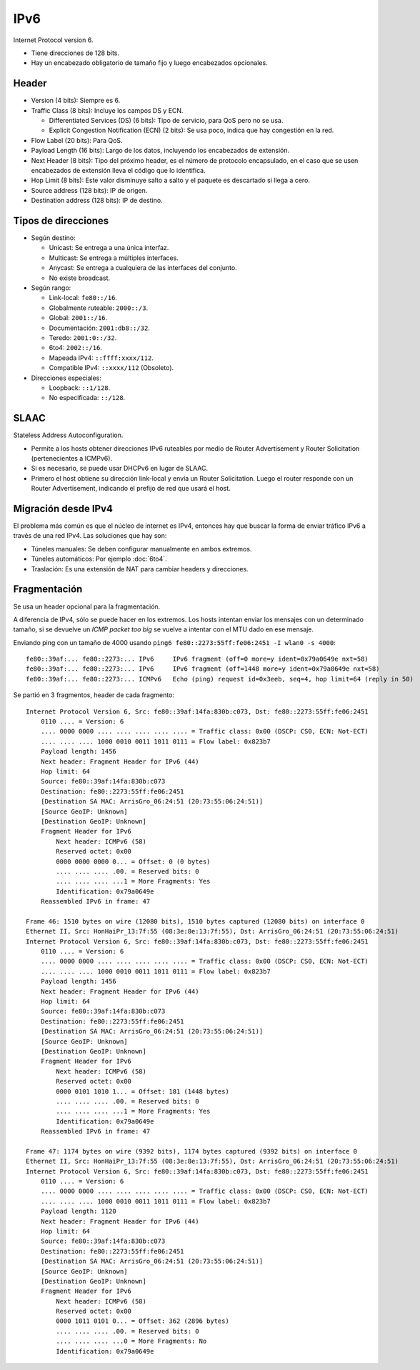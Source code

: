 IPv6
====

Internet Protocol version 6.

- Tiene direcciones de 128 bits.

- Hay un encabezado obligatorio de tamaño fijo y luego encabezados opcionales.

Header
------

- Version (4 bits): Siempre es 6.

- Traffic Class (8 bits): Incluye los campos DS y ECN.

  - Differentiated Services (DS) (6 bits): Tipo de servicio, para QoS pero no
    se usa.

  - Explicit Congestion Notification (ECN) (2 bits): Se usa poco, indica que hay
    congestión en la red.

- Flow Label (20 bits): Para QoS.

- Payload Length (16 bits): Largo de los datos, incluyendo los encabezados de
  extensión.

- Next Header (8 bits): Tipo del próximo header, es el número de protocolo
  encapsulado, en el caso que se usen encabezados de extensión lleva el código
  que lo identifica.

- Hop Limit (8 bits): Este valor disminuye salto a salto y el paquete es
  descartado si llega a cero.

- Source address (128 bits): IP de origen.

- Destination address (128 bits): IP de destino.

Tipos de direcciones
--------------------

- Según destino:

  - Unicast: Se entrega a una única interfaz.

  - Multicast: Se entrega a múltiples interfaces.

  - Anycast: Se entrega a cualquiera de las interfaces del conjunto.

  - No existe broadcast.

- Según rango:

  - Link-local: ``fe80::/16``.

  - Globalmente ruteable: ``2000::/3``.

  - Global: ``2001::/16``.

  - Documentación: ``2001:db8::/32``.

  - Teredo: ``2001:0::/32``.

  - 6to4: ``2002::/16``.

  - Mapeada IPv4: ``::ffff:xxxx/112``.

  - Compatible IPv4: ``::xxxx/112`` (Obsoleto).

- Direcciones especiales:

  - Loopback: ``::1/128``.

  - No especificada: ``::/128``.

SLAAC
-----

.. todo:: Ver que multucast usa

Stateless Address Autoconfiguration.

- Permite a los hosts obtener direcciones IPv6 ruteables por medio de Router
  Advertisement y Router Solicitation (pertenecientes a ICMPv6).

- Si es necesario, se puede usar DHCPv6 en lugar de SLAAC.

- Primero el host obtiene su dirección link-local y envía un Router
  Solicitation. Luego el router responde con un Router Advertisement, indicando
  el prefijo de red que usará el host.

.. todo:: Agregar sobre como obtener parte de host: 64 bits EUI-64, a partir de
   MAC, aleatorio, dhcp o manual

Migración desde IPv4
--------------------

El problema más común es que el núcleo de internet es IPv4, entonces hay que
buscar la forma de enviar tráfico IPv6 a través de una red IPv4. Las soluciones
que hay son:

- Túneles manuales: Se deben configurar manualmente en ambos extremos.

- Túneles automáticos: Por ejemplo :doc:`6to4`.

- Traslación: Es una extensión de NAT para cambiar headers y direcciones.

Fragmentación
-------------

Se usa un header opcional para la fragmentación.

A diferencia de IPv4, sólo se puede hacer en los extremos. Los hosts intentan
enviar los mensajes con un determinado tamaño, si se devuelve un *ICMP packet
too big* se vuelve a intentar con el MTU dado en ese mensaje.

Enviando ping con un tamaño de 4000 usando ``ping6 fe80::2273:55ff:fe06:2451 -I
wlan0 -s 4000``::

  fe80::39af:... fe80::2273:... IPv6     IPv6 fragment (off=0 more=y ident=0x79a0649e nxt=58)
  fe80::39af:... fe80::2273:... IPv6     IPv6 fragment (off=1448 more=y ident=0x79a0649e nxt=58)
  fe80::39af:... fe80::2273:... ICMPv6   Echo (ping) request id=0x3eeb, seq=4, hop limit=64 (reply in 50)

Se partió en 3 fragmentos, header de cada fragmento::

  Internet Protocol Version 6, Src: fe80::39af:14fa:830b:c073, Dst: fe80::2273:55ff:fe06:2451
      0110 .... = Version: 6
      .... 0000 0000 .... .... .... .... .... = Traffic class: 0x00 (DSCP: CS0, ECN: Not-ECT)
      .... .... .... 1000 0010 0011 1011 0111 = Flow label: 0x823b7
      Payload length: 1456
      Next header: Fragment Header for IPv6 (44)
      Hop limit: 64
      Source: fe80::39af:14fa:830b:c073
      Destination: fe80::2273:55ff:fe06:2451
      [Destination SA MAC: ArrisGro_06:24:51 (20:73:55:06:24:51)]
      [Source GeoIP: Unknown]
      [Destination GeoIP: Unknown]
      Fragment Header for IPv6
          Next header: ICMPv6 (58)
          Reserved octet: 0x00
          0000 0000 0000 0... = Offset: 0 (0 bytes)
          .... .... .... .00. = Reserved bits: 0
          .... .... .... ...1 = More Fragments: Yes
          Identification: 0x79a0649e
      Reassembled IPv6 in frame: 47

  Frame 46: 1510 bytes on wire (12080 bits), 1510 bytes captured (12080 bits) on interface 0
  Ethernet II, Src: HonHaiPr_13:7f:55 (08:3e:8e:13:7f:55), Dst: ArrisGro_06:24:51 (20:73:55:06:24:51)
  Internet Protocol Version 6, Src: fe80::39af:14fa:830b:c073, Dst: fe80::2273:55ff:fe06:2451
      0110 .... = Version: 6
      .... 0000 0000 .... .... .... .... .... = Traffic class: 0x00 (DSCP: CS0, ECN: Not-ECT)
      .... .... .... 1000 0010 0011 1011 0111 = Flow label: 0x823b7
      Payload length: 1456
      Next header: Fragment Header for IPv6 (44)
      Hop limit: 64
      Source: fe80::39af:14fa:830b:c073
      Destination: fe80::2273:55ff:fe06:2451
      [Destination SA MAC: ArrisGro_06:24:51 (20:73:55:06:24:51)]
      [Source GeoIP: Unknown]
      [Destination GeoIP: Unknown]
      Fragment Header for IPv6
          Next header: ICMPv6 (58)
          Reserved octet: 0x00
          0000 0101 1010 1... = Offset: 181 (1448 bytes)
          .... .... .... .00. = Reserved bits: 0
          .... .... .... ...1 = More Fragments: Yes
          Identification: 0x79a0649e
      Reassembled IPv6 in frame: 47

  Frame 47: 1174 bytes on wire (9392 bits), 1174 bytes captured (9392 bits) on interface 0
  Ethernet II, Src: HonHaiPr_13:7f:55 (08:3e:8e:13:7f:55), Dst: ArrisGro_06:24:51 (20:73:55:06:24:51)
  Internet Protocol Version 6, Src: fe80::39af:14fa:830b:c073, Dst: fe80::2273:55ff:fe06:2451
      0110 .... = Version: 6
      .... 0000 0000 .... .... .... .... .... = Traffic class: 0x00 (DSCP: CS0, ECN: Not-ECT)
      .... .... .... 1000 0010 0011 1011 0111 = Flow label: 0x823b7
      Payload length: 1120
      Next header: Fragment Header for IPv6 (44)
      Hop limit: 64
      Source: fe80::39af:14fa:830b:c073
      Destination: fe80::2273:55ff:fe06:2451
      [Destination SA MAC: ArrisGro_06:24:51 (20:73:55:06:24:51)]
      [Source GeoIP: Unknown]
      [Destination GeoIP: Unknown]
      Fragment Header for IPv6
          Next header: ICMPv6 (58)
          Reserved octet: 0x00
          0000 1011 0101 0... = Offset: 362 (2896 bytes)
          .... .... .... .00. = Reserved bits: 0
          .... .... .... ...0 = More Fragments: No
          Identification: 0x79a0649e
